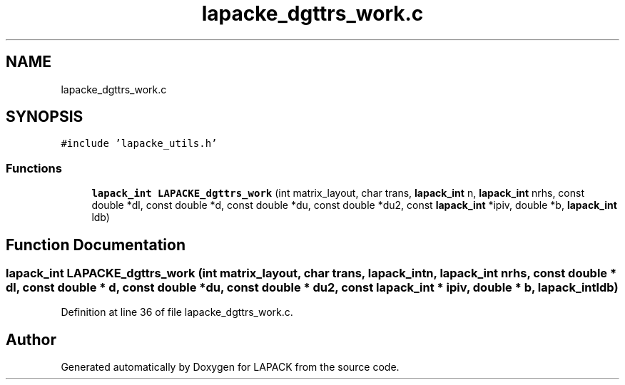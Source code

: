 .TH "lapacke_dgttrs_work.c" 3 "Tue Nov 14 2017" "Version 3.8.0" "LAPACK" \" -*- nroff -*-
.ad l
.nh
.SH NAME
lapacke_dgttrs_work.c
.SH SYNOPSIS
.br
.PP
\fC#include 'lapacke_utils\&.h'\fP
.br

.SS "Functions"

.in +1c
.ti -1c
.RI "\fBlapack_int\fP \fBLAPACKE_dgttrs_work\fP (int matrix_layout, char trans, \fBlapack_int\fP n, \fBlapack_int\fP nrhs, const double *dl, const double *d, const double *du, const double *du2, const \fBlapack_int\fP *ipiv, double *b, \fBlapack_int\fP ldb)"
.br
.in -1c
.SH "Function Documentation"
.PP 
.SS "\fBlapack_int\fP LAPACKE_dgttrs_work (int matrix_layout, char trans, \fBlapack_int\fP n, \fBlapack_int\fP nrhs, const double * dl, const double * d, const double * du, const double * du2, const \fBlapack_int\fP * ipiv, double * b, \fBlapack_int\fP ldb)"

.PP
Definition at line 36 of file lapacke_dgttrs_work\&.c\&.
.SH "Author"
.PP 
Generated automatically by Doxygen for LAPACK from the source code\&.
